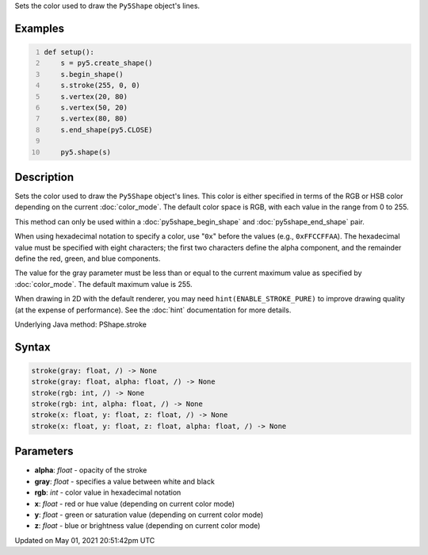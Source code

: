.. title: Py5Shape.stroke()
.. slug: py5shape_stroke
.. date: 2021-05-01 20:51:42 UTC+00:00
.. tags:
.. category:
.. link:
.. description: py5 Py5Shape.stroke() documentation
.. type: text

Sets the color used to draw the ``Py5Shape`` object's lines.

Examples
========

.. raw:: html

    <div class="example-table">

.. raw:: html

    <div class="example-row"><div class="example-cell-image">

.. image:: /images/reference/Py5Shape_stroke_0.png
    :alt: example picture for stroke()

.. raw:: html

    </div><div class="example-cell-code">

.. code:: python
    :number-lines:

    def setup():
        s = py5.create_shape()
        s.begin_shape()
        s.stroke(255, 0, 0)
        s.vertex(20, 80)
        s.vertex(50, 20)
        s.vertex(80, 80)
        s.end_shape(py5.CLOSE)

        py5.shape(s)

.. raw:: html

    </div></div>

.. raw:: html

    </div>

Description
===========

Sets the color used to draw the ``Py5Shape`` object's lines. This color is either specified in terms of the RGB or HSB color depending on the current :doc:`color_mode`. The default color space is RGB, with each value in the range from 0 to 255. 

This method can only be used within a :doc:`py5shape_begin_shape` and :doc:`py5shape_end_shape` pair.
 
When using hexadecimal notation to specify a color, use "``0x``" before the values (e.g., ``0xFFCCFFAA``). The hexadecimal value must be specified with eight characters; the first two characters define the alpha component, and the remainder define the red, green, and blue components.
 
The value for the gray parameter must be less than or equal to the current maximum value as specified by :doc:`color_mode`. The default maximum value is 255.
 
When drawing in 2D with the default renderer, you may need ``hint(ENABLE_STROKE_PURE)`` to improve drawing quality (at the expense of performance). See the :doc:`hint` documentation for more details.

Underlying Java method: PShape.stroke

Syntax
======

.. code:: python

    stroke(gray: float, /) -> None
    stroke(gray: float, alpha: float, /) -> None
    stroke(rgb: int, /) -> None
    stroke(rgb: int, alpha: float, /) -> None
    stroke(x: float, y: float, z: float, /) -> None
    stroke(x: float, y: float, z: float, alpha: float, /) -> None

Parameters
==========

* **alpha**: `float` - opacity of the stroke
* **gray**: `float` - specifies a value between white and black
* **rgb**: `int` - color value in hexadecimal notation
* **x**: `float` - red or hue value (depending on current color mode)
* **y**: `float` - green or saturation value (depending on current color mode)
* **z**: `float` - blue or brightness value (depending on current color mode)


Updated on May 01, 2021 20:51:42pm UTC

